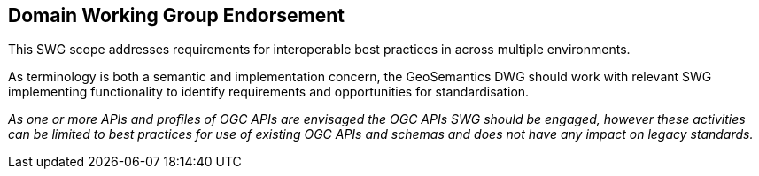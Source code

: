 == Domain Working Group Endorsement

This SWG scope addresses requirements for interoperable best practices in across multiple environments.

As terminology is both a semantic and implementation concern, the GeoSemantics DWG should work with relevant SWG implementing functionality to identify requirements and opportunities for standardisation.

_As one or more APIs and profiles of OGC APIs are envisaged the OGC APIs SWG should be engaged, however these activities can be limited to best practices for use of existing OGC APIs and schemas and does not have any impact on legacy standards._